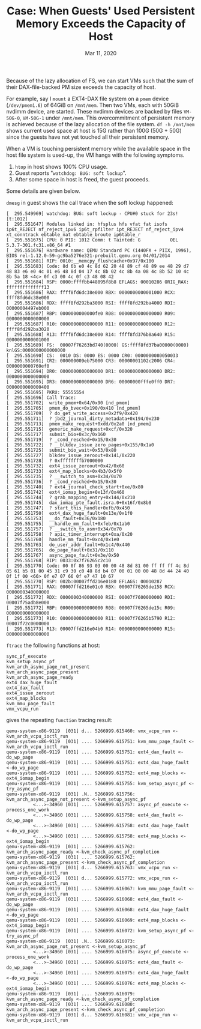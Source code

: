 #+TITLE: Case: When Guests' Used Persistent Memory Exceeds the Capacity of Host
#+DATE: Mar 11, 2020

Because of the lazy allocation of FS, we can start VMs such that the
sum of their DAX-file-backed PM size exceeds the capacity of host.

For example, say I ~mount~ a EXT4-DAX file system on a ~pmem~ device
(~/dev/pmem1.6~) of 64GiB on ~/mnt/mem~.  Then two VMs, each with
50GiB nvdimm device, are started.  These nvdimm devices are backed by
files ~VM-50G-0~, ~VM-50G-1~ under ~/mnt/mem~.  This overcommitment of
persistent memory is achieved because of the lazy allocation of the
file system.  ~df -h /mnt/mem~ shows current used space at host is 15G
rather than 100G (50G + 50G) since the guests have not yet touched all
their persistent memory.

When a VM is touching persistent memory while the available space in
the host file system is used-up, the VM hangs with the following symptoms.
1. ~htop~ in host shows 100% CPU usage.
2. Guest reports "~watchdog: BUG: soft lockup~".
3. After some space in host is freed, the guest proceeds.

Some details are given below.

~dmesg~ in guest shows the call trace when the soft lockup happened:
#+begin_src
[  295.549969] watchdog: BUG: soft lockup - CPU#0 stuck for 23s! [t:1012]
[  295.551647] Modules linked in: hfsplus hfs vfat fat isofs ip6t_REJECT nf_reject_ipv6 ip6t_rpfilter ipt_REJECT nf_reject_ipv4 xt_conntrack ebtable_nat ebtable_broute ip6table_r
[  295.551675] CPU: 0 PID: 1012 Comm: t Tainted: G           OEL    5.3.7-301.fc31.x86_64 #1
[  295.551676] Hardware name: QEMU Standard PC (i440FX + PIIX, 1996), BIOS rel-1.12.0-59-gc9ba5276e321-prebuilt.qemu.org 04/01/2014
[  295.551681] RIP: 0010:__memcpy_flushcache+0x97/0x180
[  295.551683] Code: 8d 6b e0 4c 8d 62 20 48 89 cf 48 89 ee 48 29 d7 48 83 e6 e0 4c 01 e6 48 8d 04 17 4c 8b 02 4c 8b 4a 08 4c 8b 52 10 4c 8b 5a 18 <4c> 0f c3 00 4c 0f c3 48 08 42
[  295.551684] RSP: 0000:ffffbb448095f8b8 EFLAGS: 00010286 ORIG_RAX: ffffffffffffff13
[  295.551686] RAX: ffff8fd6dc38e000 RBX: 0000000000001000 RCX: ffff8fd6dc38e000
[  295.551686] RDX: ffff8fd292ba3000 RSI: ffff8fd292ba4000 RDI: 00000004497eb000
[  295.551687] RBP: 0000000000000fe0 R08: 0000000000000000 R09: 0000000000000000                                                                                                  
[  295.551687] R10: 0000000000000000 R11: 0000000000000000 R12: ffff8fd292ba3020
[  295.551688] R13: ffff8fd6dc38e000 R14: ffff8fd376b8a640 R15: 0000000000001000
[  295.551689] FS:  00007f76263bd740(0000) GS:ffff8fd37ba00000(0000) knlGS:0000000000000000
[  295.551690] CS:  0010 DS: 0000 ES: 0000 CR0: 0000000080050033                
[  295.551691] CR2: 000000009eb75000 CR3: 00000001102c2006 CR4: 0000000000760ef0
[  295.551694] DR0: 0000000000000000 DR1: 0000000000000000 DR2: 0000000000000000
[  295.551695] DR3: 0000000000000000 DR6: 00000000fffe0ff0 DR7: 0000000000000400
[  295.551695] PKRU: 55555554
[  295.551696] Call Trace:
[  295.551702]  write_pmem+0x64/0x90 [nd_pmem]
[  295.551705]  pmem_do_bvec+0x190/0x410 [nd_pmem]
[  295.551709]  ? do_get_write_access+0x2f9/0x420
[  295.551711]  ? jbd2_journal_dirty_metadata+0x194/0x230
[  295.551713]  pmem_make_request+0xdd/0x2a0 [nd_pmem]
[  295.551715]  generic_make_request+0xcf/0x320
[  295.551717]  submit_bio+0x3c/0x160
[  295.551719]  ? _cond_resched+0x15/0x30
[  295.551722]  ? __blkdev_issue_zero_pages+0x155/0x1a0
[  295.551725]  submit_bio_wait+0x53/0x80
[  295.551727]  blkdev_issue_zeroout+0x141/0x220
[  295.551728]  ? 0xffffffffb7000000
[  295.551732]  ext4_issue_zeroout+0x42/0x60
[  295.551733]  ext4_map_blocks+0x4b3/0x5f0
[  295.551735]  ? __switch_to_asm+0x34/0x70
[  295.551736]  ? _cond_resched+0x15/0x30
[  295.551740]  ? ext4_journal_check_start+0xe/0x80
[  295.551742]  ext4_iomap_begin+0x13f/0x460
[  295.551744]  ? grab_mapping_entry+0x144/0x210
[  295.551745]  dax_iomap_pte_fault.isra.0+0x16f/0x8b0
[  295.551747]  ? start_this_handle+0xfb/0x450
[  295.551750]  ext4_dax_huge_fault+0x13e/0x1f0
[  295.551753]  __do_fault+0x36/0x180
[  295.551755]  __handle_mm_fault+0xfeb/0x1ab0
[  295.551757]  ? __switch_to_asm+0x34/0x70
[  295.551758]  ? apic_timer_interrupt+0xa/0x20
[  295.551760]  handle_mm_fault+0xc4/0x1e0
[  295.551763]  do_user_addr_fault+0x1c4/0x440
[  295.551765]  do_page_fault+0x31/0x110
[  295.551767]  async_page_fault+0x3e/0x50
[  295.551768] RIP: 0033:0x7f76265c2c10
[  295.551770] Code: 00 0f 86 93 03 00 00 48 8d 81 00 ff ff ff 4c 8d 05 61 b5 01 00 45 31 c9 30 c0 48 8d b4 07 00 01 00 00 48 8d 44 24 40 0f 1f 00 <66> 0f e7 07 66 0f e7 47 10 67
[  295.551770] RSP: 002b:00007ffd216e0180 EFLAGS: 00010287
[  295.551771] RAX: 00007ffd216e01c0 RBX: 00007f76265de158 RCX: 0000000340000000
[  295.551772] RDX: 0000000340000000 RSI: 00007f7600000000 RDI: 00007f75adb8e000
[  295.551772] RBP: 0000000000000000 R08: 00007f76265de15c R09: 0000000000000000
[  295.551773] R10: 0000000000000000 R11: 00007f76265b5790 R12: 00007f72c0000000
[  295.551773] R13: 00007ffd216e04b0 R14: 0000000000000000 R15: 0000000000000000
#+end_src

~ftrace~ the following functions at host:
#+begin_src
sync_pf_execute
kvm_setup_async_pf
kvm_arch_async_page_not_present
kvm_arch_async_page_present
kvm_arch_async_page_ready
ext4_dax_huge_fault
ext4_dax_fault
ext4_issue_zeroout
ext4_map_blocks
kvm_mmu_page_fault
vmx_vcpu_run
#+end_src

gives the repeating ~function~ tracing result:
#+begin_src
qemu-system-x86-9119  [031] d... 5266999.615460: vmx_vcpu_run <-kvm_arch_vcpu_ioctl_run
qemu-system-x86-9119  [031] .... 5266999.615751: kvm_mmu_page_fault <-kvm_arch_vcpu_ioctl_run
qemu-system-x86-9119  [031] .... 5266999.615751: ext4_dax_fault <-do_wp_page
qemu-system-x86-9119  [031] .... 5266999.615751: ext4_dax_huge_fault <-do_wp_page
qemu-system-x86-9119  [031] .... 5266999.615752: ext4_map_blocks <-ext4_iomap_begin
qemu-system-x86-9119  [031] .... 5266999.615755: kvm_setup_async_pf <-try_async_pf
qemu-system-x86-9119  [031] .N.. 5266999.615756: kvm_arch_async_page_not_present <-kvm_setup_async_pf
          <...>-34960 [031] .... 5266999.615757: async_pf_execute <-process_one_work
          <...>-34960 [031] .... 5266999.615758: ext4_dax_fault <-do_wp_page
          <...>-34960 [031] .... 5266999.615758: ext4_dax_huge_fault <-do_wp_page
          <...>-34960 [031] .... 5266999.615758: ext4_map_blocks <-ext4_iomap_begin
qemu-system-x86-9119  [031] .... 5266999.615762: kvm_arch_async_page_ready <-kvm_check_async_pf_completion
qemu-system-x86-9119  [031] .... 5266999.615762: kvm_arch_async_page_present <-kvm_check_async_pf_completion
qemu-system-x86-9119  [031] d... 5266999.615763: vmx_vcpu_run <-kvm_arch_vcpu_ioctl_run
qemu-system-x86-9119  [031] d... 5266999.615772: vmx_vcpu_run <-kvm_arch_vcpu_ioctl_run
qemu-system-x86-9119  [031] .... 5266999.616067: kvm_mmu_page_fault <-kvm_arch_vcpu_ioctl_run
qemu-system-x86-9119  [031] .... 5266999.616068: ext4_dax_fault <-do_wp_page
qemu-system-x86-9119  [031] .... 5266999.616068: ext4_dax_huge_fault <-do_wp_page
qemu-system-x86-9119  [031] .... 5266999.616069: ext4_map_blocks <-ext4_iomap_begin
qemu-system-x86-9119  [031] .... 5266999.616072: kvm_setup_async_pf <-try_async_pf
qemu-system-x86-9119  [031] .N.. 5266999.616073: kvm_arch_async_page_not_present <-kvm_setup_async_pf
          <...>-34960 [031] .... 5266999.616075: async_pf_execute <-process_one_work
          <...>-34960 [031] .... 5266999.616075: ext4_dax_fault <-do_wp_page
          <...>-34960 [031] .... 5266999.616075: ext4_dax_huge_fault <-do_wp_page
          <...>-34960 [031] .... 5266999.616076: ext4_map_blocks <-ext4_iomap_begin
qemu-system-x86-9119  [031] .... 5266999.616079: kvm_arch_async_page_ready <-kvm_check_async_pf_completion
qemu-system-x86-9119  [031] .... 5266999.616080: kvm_arch_async_page_present <-kvm_check_async_pf_completion
qemu-system-x86-9119  [031] d... 5266999.616081: vmx_vcpu_run <-kvm_arch_vcpu_ioctl_run
#+end_src
